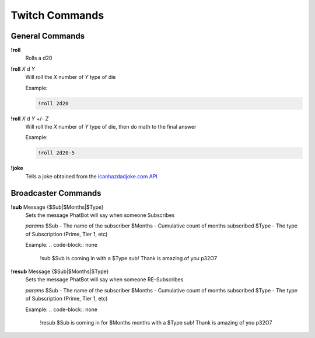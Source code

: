 Twitch Commands
===============

General Commands
----------------

**!roll**
  Rolls a d20

**!roll** *X* d *Y*
  Will roll the *X* number of *Y* type of die

  Example: 
  
  .. code-block:: none

    !roll 2d20

**!roll** *X* d *Y* +/- *Z*
  Will roll the *X* number of *Y* type of die, then do math to the final answer

  Example: 
  
  .. code-block:: none

    !roll 2d20-5

**!joke**
  Tells a joke obtained from the `icanhazdadjoke.com API`__

.. _joke: https://icanhazdadjoke.com/api

__ joke_

Broadcaster Commands
--------------------

**!sub** Message {$Sub|$Months|$Type}
  Sets the message PhatBot will say when someone Subscribes

  *params*
  $Sub - The name of the subscriber
  $Months - Cumulative count of months subscribed
  $Type - The type of Subscription (Prime, Tier 1, etc)

  Example:
  .. code-block:: none

    !sub $Sub is coming in with a $Type sub! Thank is amazing of you p32O7

**!resub** Message {$Sub|$Months|$Type}
    Sets the message PhatBot will say when someone RE-Subscribes
  
    *params*
    $Sub - The name of the subscriber
    $Months - Cumulative count of months subscribed
    $Type - The type of Subscription (Prime, Tier 1, etc)
  
    Example:
    .. code-block:: none
  
      !resub $Sub is coming in for $Months months with a $Type sub! Thank is amazing of you p32O7